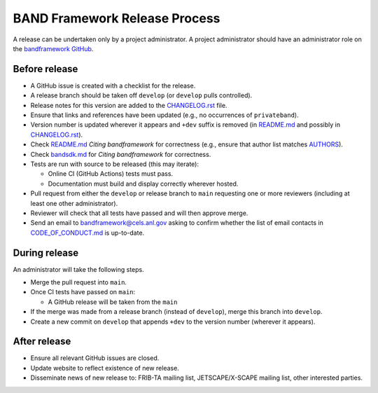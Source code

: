 BAND Framework Release Process
===============

A release can be undertaken only by a project administrator.
A project administrator should have an administrator role on the `bandframework
GitHub <https://github.com/bandframework>`_.

Before release
--------------

- A GitHub issue is created with a checklist for the release.

- A release branch should be taken off ``develop`` (or ``develop`` pulls
  controlled).

- Release notes for this version are added to the `CHANGELOG.rst </CHANGELOG.rst>`_ file.

- Ensure that links and references have been updated (e.g., no occurrences of ``privateband``).

- Version number is updated wherever it appears and ``+dev`` suffix is removed
  (in `README.md </README.md>`_ and possibly in `CHANGELOG.rst </CHANGELOG.rst>`_).

- Check `README.md </README.md>`_ *Citing bandframework* for correctness (e.g., ensure that author list matches `AUTHORS </AUTHORS>`_).

- Check `bandsdk.md </resources/sdkpolicies/bandsdk.md>`_ for *Citing bandframework* for correctness.

- Tests are run with source to be released (this may iterate):

  - Online CI (GitHub Actions) tests must pass.

  - Documentation must build and display correctly wherever hosted.

- Pull request from either the ``develop`` or release branch to ``main`` requesting
  one or more reviewers (including at least one other administrator).

- Reviewer will check that all tests have passed and will then approve merge.

- Send an email to bandframework@cels.anl.gov asking to confirm whether the list of email contacts in `CODE_OF_CONDUCT.md </CODE_OF_CONDUCT.md>`_ is up-to-date.

During release
--------------

An administrator will take the following steps.

- Merge the pull request into ``main``.

- Once CI tests have passed on ``main``:

  - A GitHub release will be taken from the ``main``

- If the merge was made from a release branch (instead of ``develop``), merge this
  branch into ``develop``.

- Create a new commit on ``develop`` that appends ``+dev`` to the version number
  (wherever it appears).

After release
-------------

- Ensure all relevant GitHub issues are closed.

- Update website to reflect existence of new release.

- Disseminate news of new release to: FRIB-TA mailing list, JETSCAPE/X-SCAPE mailing list, other interested parties.
